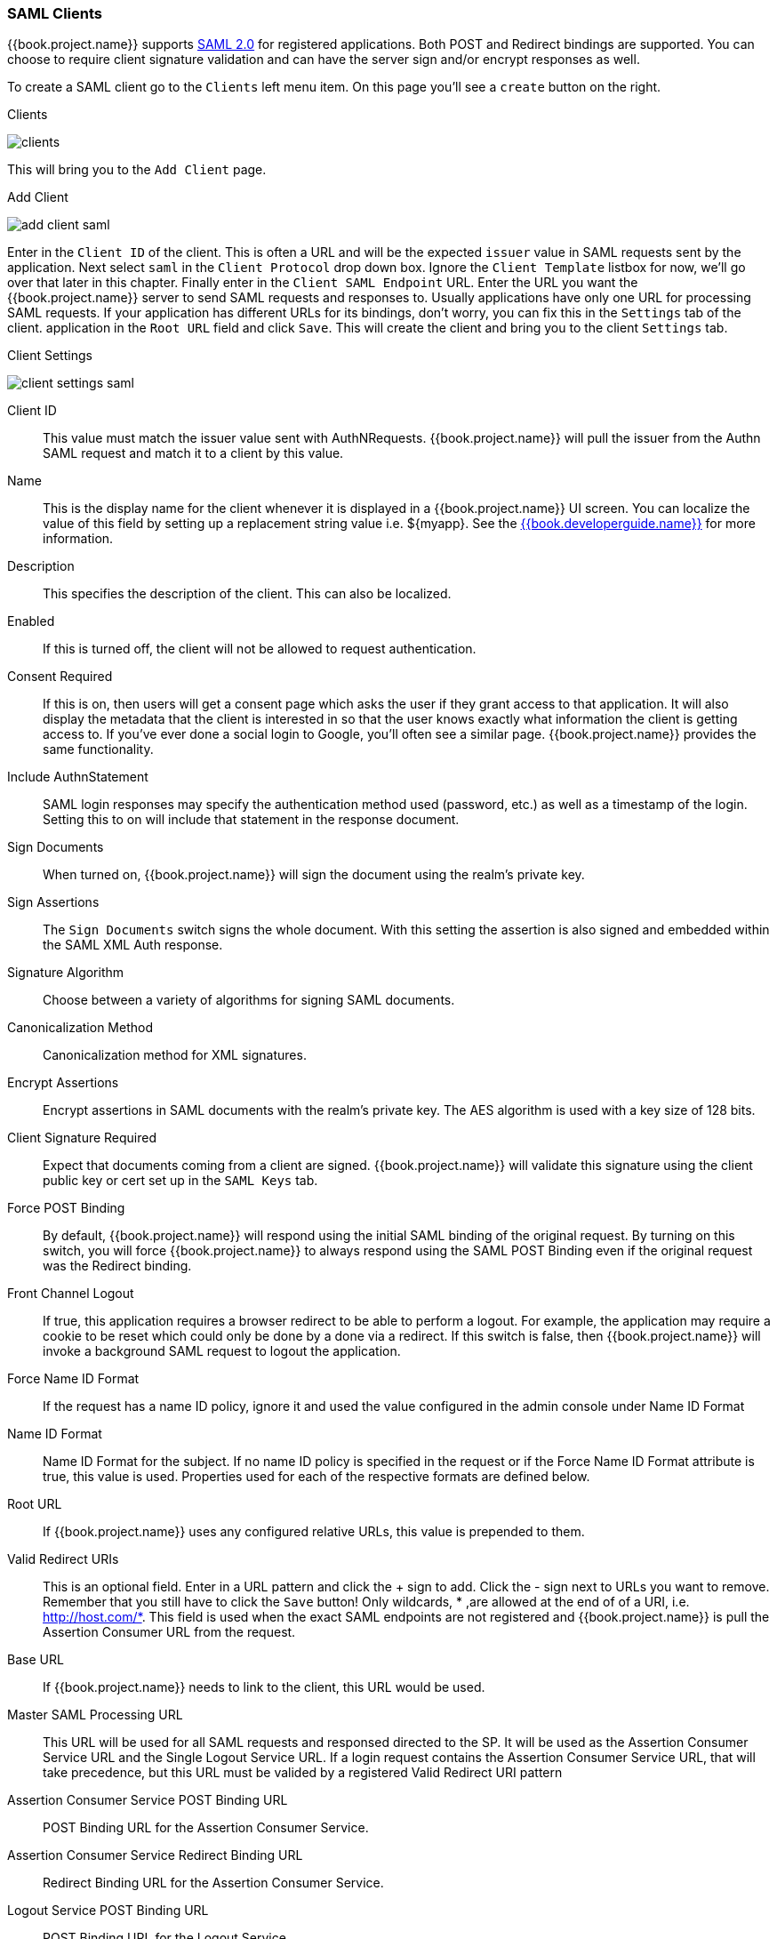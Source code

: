 
=== SAML Clients

{{book.project.name}} supports <<fake/../../sso-protocols/saml.adoc#_saml,SAML 2.0>> for registered applications.
Both POST and Redirect bindings are supported.
You can choose to require client signature validation and can have the server sign and/or encrypt responses as well.

To create a SAML client go to the `Clients` left menu item.  On this page you'll see a `create` button on the right.

.Clients
image:../../{{book.images}}/clients.png[]

This will bring you to the `Add Client` page.


.Add Client
image:../../{{book.images}}/add-client-saml.png[]

Enter in the `Client ID` of the client.  This is often a URL and will be the expected `issuer` value in SAML requests sent
by the application.  Next select `saml` in the `Client Protocol` drop down box.
Ignore the `Client Template` listbox for now,
we'll go over that later in this chapter.
Finally enter in the `Client SAML Endpoint` URL.  Enter the
URL you want the {{book.project.name}} server to send SAML requests and responses to.  Usually applications have only one URL for processing SAML requests.
If your application has different URLs for its bindings, don't worry, you can fix this in the `Settings` tab of the client.
application in the `Root URL` field and click `Save`.  This will create the client and bring you to the client `Settings`
tab.

.Client Settings
image:../../{{book.images}}/client-settings-saml.png[]



Client ID::
  This value must match the issuer value sent with AuthNRequests.
  {{book.project.name}} will pull the issuer from the Authn SAML request and match it to a client by this value.

Name::
  This is the display name for the client whenever it is displayed in a {{book.project.name}} UI screen.  You can localize
  the value of this field by setting up a replacement string value i.e. $\{myapp}.  See the link:{{book.developerguide.link}}[{{book.developerguide.name}}]
  for more information.

Description::
  This specifies the description of the client.  This can also be localized.

Enabled::
  If this is turned off, the client will not be allowed to request authentication.

Consent Required::
  If this is on, then users will get a consent page which asks the user if they grant access to that application.  It will also
  display the metadata that the client is interested in so that the user knows exactly what information the client is getting access to.
  If you've ever done a social login to Google, you'll often see a similar page.  {{book.project.name}} provides the same functionality.

Include AuthnStatement::
  SAML login responses may specify the authentication method used (password, etc.) as well as a timestamp of the login.
  Setting this to on will include that statement in the response document. 

Sign Documents::
  When turned on, {{book.project.name}} will sign the document using the realm's private key. 

Sign Assertions::
  The `Sign Documents` switch signs the whole document.
  With this setting the assertion is also signed and embedded within the SAML XML Auth response.

Signature Algorithm::
  Choose between a variety of algorithms for signing SAML documents.

Canonicalization Method::
  Canonicalization method for XML signatures.

Encrypt Assertions::
  Encrypt assertions in SAML documents with the realm's private key.
  The AES algorithm is used with a key size of 128 bits. 

Client Signature Required::
  Expect that documents coming from a client are signed.
  {{book.project.name}} will validate this signature using the client public key or cert set up in the `SAML Keys` tab.

Force POST Binding::
  By default, {{book.project.name}} will respond using the initial SAML binding of the original request.
  By turning on this switch, you will force {{book.project.name}} to always respond using the SAML POST Binding even if the original request was the Redirect binding.

Front Channel Logout::
  If true, this application requires a browser redirect to be able to perform a logout.
  For example, the application may require a cookie to be reset which could only be done by a done via a redirect.
  If this switch is false, then {{book.project.name}} will invoke a background SAML request to logout the application.

Force Name ID Format::
  If the request has a name ID policy, ignore it and used the value configured in the admin console under Name ID Format 

Name ID Format::
  Name ID Format for the subject.
  If no name ID policy is specified in the request or if the Force Name ID Format attribute is true, this value is used.
  Properties used for each of the respective formats are defined below. 

Root URL::
  If {{book.project.name}} uses any configured relative URLs, this value is prepended to them.

Valid Redirect URIs::
  This is an optional field.  Enter in a URL pattern and click the + sign to add.  Click the - sign next to URLs you want to remove.
  Remember that you still have to click the `Save` button!
  Only wildcards, * ,are allowed at the end of of a URI, i.e. http://host.com/*.  This field is used when the exact SAML
  endpoints are not registered and {{book.project.name}} is pull the Assertion Consumer URL from the request.

Base URL::
  If {{book.project.name}} needs to link to the client, this URL would be used.

Master SAML Processing URL::
  This URL will be used for all SAML requests and responsed directed to the SP.
  It will be used as the Assertion Consumer Service URL and the Single Logout Service URL.
  If a login request contains the Assertion Consumer Service URL, that will take precedence, but this URL must be valided by a registered Valid Redirect URI pattern 

Assertion Consumer Service POST Binding URL::
  POST Binding URL for the Assertion Consumer Service. 

Assertion Consumer Service Redirect Binding URL::
  Redirect Binding URL for the Assertion Consumer Service. 

Logout Service POST Binding URL::
  POST Binding URL for the Logout Service. 

Logout Service Redirect Binding URL::
  Redirect Binding URL for the Logout Service.     



